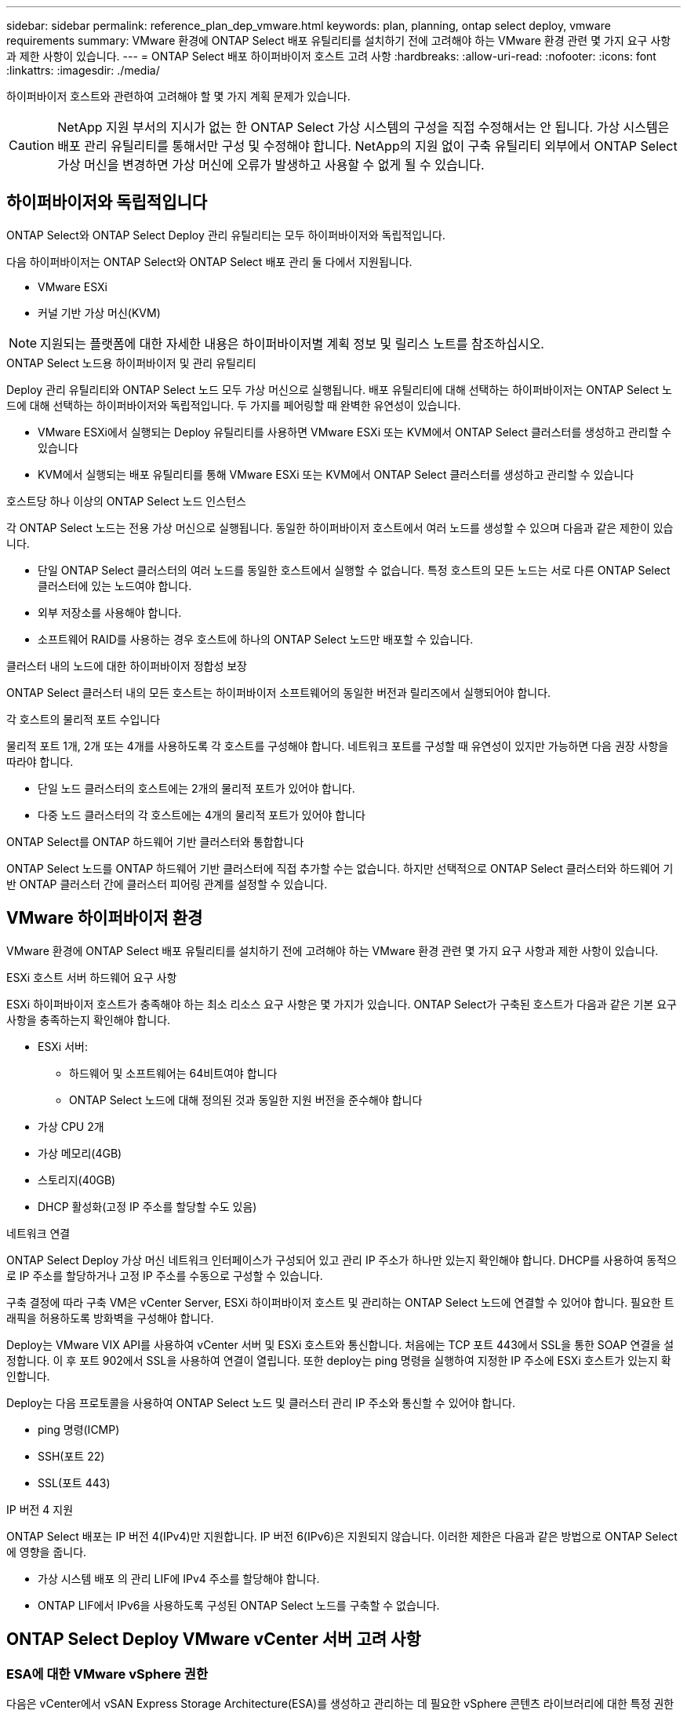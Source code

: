 ---
sidebar: sidebar 
permalink: reference_plan_dep_vmware.html 
keywords: plan, planning, ontap select deploy, vmware requirements 
summary: VMware 환경에 ONTAP Select 배포 유틸리티를 설치하기 전에 고려해야 하는 VMware 환경 관련 몇 가지 요구 사항과 제한 사항이 있습니다. 
---
= ONTAP Select 배포 하이퍼바이저 호스트 고려 사항
:hardbreaks:
:allow-uri-read: 
:nofooter: 
:icons: font
:linkattrs: 
:imagesdir: ./media/


[role="lead"]
하이퍼바이저 호스트와 관련하여 고려해야 할 몇 가지 계획 문제가 있습니다.


CAUTION: NetApp 지원 부서의 지시가 없는 한 ONTAP Select 가상 시스템의 구성을 직접 수정해서는 안 됩니다. 가상 시스템은 배포 관리 유틸리티를 통해서만 구성 및 수정해야 합니다. NetApp의 지원 없이 구축 유틸리티 외부에서 ONTAP Select 가상 머신을 변경하면 가상 머신에 오류가 발생하고 사용할 수 없게 될 수 있습니다.



== 하이퍼바이저와 독립적입니다

ONTAP Select와 ONTAP Select Deploy 관리 유틸리티는 모두 하이퍼바이저와 독립적입니다.

다음 하이퍼바이저는 ONTAP Select와 ONTAP Select 배포 관리 둘 다에서 지원됩니다.

* VMware ESXi
* 커널 기반 가상 머신(KVM)



NOTE: 지원되는 플랫폼에 대한 자세한 내용은 하이퍼바이저별 계획 정보 및 릴리스 노트를 참조하십시오.

.ONTAP Select 노드용 하이퍼바이저 및 관리 유틸리티
Deploy 관리 유틸리티와 ONTAP Select 노드 모두 가상 머신으로 실행됩니다. 배포 유틸리티에 대해 선택하는 하이퍼바이저는 ONTAP Select 노드에 대해 선택하는 하이퍼바이저와 독립적입니다. 두 가지를 페어링할 때 완벽한 유연성이 있습니다.

* VMware ESXi에서 실행되는 Deploy 유틸리티를 사용하면 VMware ESXi 또는 KVM에서 ONTAP Select 클러스터를 생성하고 관리할 수 있습니다
* KVM에서 실행되는 배포 유틸리티를 통해 VMware ESXi 또는 KVM에서 ONTAP Select 클러스터를 생성하고 관리할 수 있습니다


.호스트당 하나 이상의 ONTAP Select 노드 인스턴스
각 ONTAP Select 노드는 전용 가상 머신으로 실행됩니다. 동일한 하이퍼바이저 호스트에서 여러 노드를 생성할 수 있으며 다음과 같은 제한이 있습니다.

* 단일 ONTAP Select 클러스터의 여러 노드를 동일한 호스트에서 실행할 수 없습니다. 특정 호스트의 모든 노드는 서로 다른 ONTAP Select 클러스터에 있는 노드여야 합니다.
* 외부 저장소를 사용해야 합니다.
* 소프트웨어 RAID를 사용하는 경우 호스트에 하나의 ONTAP Select 노드만 배포할 수 있습니다.


.클러스터 내의 노드에 대한 하이퍼바이저 정합성 보장
ONTAP Select 클러스터 내의 모든 호스트는 하이퍼바이저 소프트웨어의 동일한 버전과 릴리즈에서 실행되어야 합니다.

.각 호스트의 물리적 포트 수입니다
물리적 포트 1개, 2개 또는 4개를 사용하도록 각 호스트를 구성해야 합니다. 네트워크 포트를 구성할 때 유연성이 있지만 가능하면 다음 권장 사항을 따라야 합니다.

* 단일 노드 클러스터의 호스트에는 2개의 물리적 포트가 있어야 합니다.
* 다중 노드 클러스터의 각 호스트에는 4개의 물리적 포트가 있어야 합니다


.ONTAP Select를 ONTAP 하드웨어 기반 클러스터와 통합합니다
ONTAP Select 노드를 ONTAP 하드웨어 기반 클러스터에 직접 추가할 수는 없습니다. 하지만 선택적으로 ONTAP Select 클러스터와 하드웨어 기반 ONTAP 클러스터 간에 클러스터 피어링 관계를 설정할 수 있습니다.



== VMware 하이퍼바이저 환경

VMware 환경에 ONTAP Select 배포 유틸리티를 설치하기 전에 고려해야 하는 VMware 환경 관련 몇 가지 요구 사항과 제한 사항이 있습니다.

.ESXi 호스트 서버 하드웨어 요구 사항
ESXi 하이퍼바이저 호스트가 충족해야 하는 최소 리소스 요구 사항은 몇 가지가 있습니다. ONTAP Select가 구축된 호스트가 다음과 같은 기본 요구 사항을 충족하는지 확인해야 합니다.

* ESXi 서버:
+
** 하드웨어 및 소프트웨어는 64비트여야 합니다
** ONTAP Select 노드에 대해 정의된 것과 동일한 지원 버전을 준수해야 합니다


* 가상 CPU 2개
* 가상 메모리(4GB)
* 스토리지(40GB)
* DHCP 활성화(고정 IP 주소를 할당할 수도 있음)


.네트워크 연결
ONTAP Select Deploy 가상 머신 네트워크 인터페이스가 구성되어 있고 관리 IP 주소가 하나만 있는지 확인해야 합니다. DHCP를 사용하여 동적으로 IP 주소를 할당하거나 고정 IP 주소를 수동으로 구성할 수 있습니다.

구축 결정에 따라 구축 VM은 vCenter Server, ESXi 하이퍼바이저 호스트 및 관리하는 ONTAP Select 노드에 연결할 수 있어야 합니다. 필요한 트래픽을 허용하도록 방화벽을 구성해야 합니다.

Deploy는 VMware VIX API를 사용하여 vCenter 서버 및 ESXi 호스트와 통신합니다. 처음에는 TCP 포트 443에서 SSL을 통한 SOAP 연결을 설정합니다. 이 후 포트 902에서 SSL을 사용하여 연결이 열립니다. 또한 deploy는 ping 명령을 실행하여 지정한 IP 주소에 ESXi 호스트가 있는지 확인합니다.

Deploy는 다음 프로토콜을 사용하여 ONTAP Select 노드 및 클러스터 관리 IP 주소와 통신할 수 있어야 합니다.

* ping 명령(ICMP)
* SSH(포트 22)
* SSL(포트 443)


.IP 버전 4 지원
ONTAP Select 배포는 IP 버전 4(IPv4)만 지원합니다. IP 버전 6(IPv6)은 지원되지 않습니다. 이러한 제한은 다음과 같은 방법으로 ONTAP Select에 영향을 줍니다.

* 가상 시스템 배포 의 관리 LIF에 IPv4 주소를 할당해야 합니다.
* ONTAP LIF에서 IPv6을 사용하도록 구성된 ONTAP Select 노드를 구축할 수 없습니다.




== ONTAP Select Deploy VMware vCenter 서버 고려 사항



=== ESA에 대한 VMware vSphere 권한

다음은 vCenter에서 vSAN Express Storage Architecture(ESA)를 생성하고 관리하는 데 필요한 vSphere 콘텐츠 라이브러리에 대한 특정 권한 목록입니다.

* 라이브러리 항목 추가
* 지역 도서관 만들기
* 라이브러리 항목 삭제
* 로컬 라이브러리 삭제
* 읽기 저장소
* 파일 업데이트
* 라이브러리 업데이트
* 라이브러리 항목 업데이트
* 지역 도서관 업데이트

